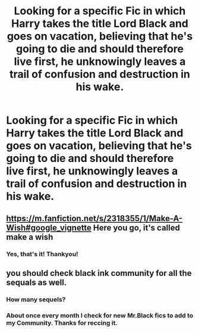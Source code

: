 #+TITLE: Looking for a specific Fic in which Harry takes the title Lord Black and goes on vacation, believing that he's going to die and should therefore live first, he unknowingly leaves a trail of confusion and destruction in his wake.

* Looking for a specific Fic in which Harry takes the title Lord Black and goes on vacation, believing that he's going to die and should therefore live first, he unknowingly leaves a trail of confusion and destruction in his wake.
:PROPERTIES:
:Author: Sefera17
:Score: 13
:DateUnix: 1496095962.0
:DateShort: 2017-May-30
:FlairText: Request
:END:

** [[https://m.fanfiction.net/s/2318355/1/Make-A-Wish#google_vignette]] Here you go, it's called make a wish
:PROPERTIES:
:Author: Broomhandel
:Score: 17
:DateUnix: 1496097374.0
:DateShort: 2017-May-30
:END:

*** Yes, that's it! Thankyou!
:PROPERTIES:
:Author: Sefera17
:Score: 3
:DateUnix: 1496115312.0
:DateShort: 2017-May-30
:END:


** you should check black ink community for all the sequals as well.
:PROPERTIES:
:Author: Archimand
:Score: 2
:DateUnix: 1496124410.0
:DateShort: 2017-May-30
:END:

*** How many sequels?
:PROPERTIES:
:Author: Epwydadlan1
:Score: 2
:DateUnix: 1496198561.0
:DateShort: 2017-May-31
:END:


*** About once every month I check for new Mr.Black fics to add to my Community. Thanks for reccing it.
:PROPERTIES:
:Author: gatshicenteri
:Score: 2
:DateUnix: 1496299328.0
:DateShort: 2017-Jun-01
:END:
